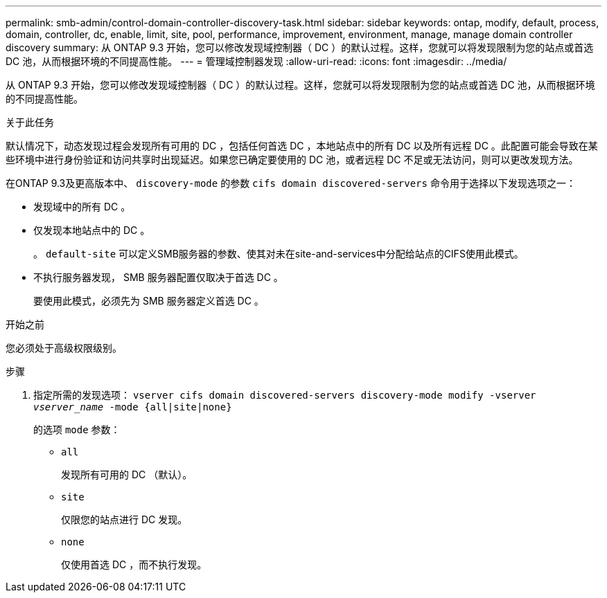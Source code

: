 ---
permalink: smb-admin/control-domain-controller-discovery-task.html 
sidebar: sidebar 
keywords: ontap, modify, default, process, domain, controller, dc, enable, limit, site, pool, performance, improvement, environment, manage, manage domain controller discovery 
summary: 从 ONTAP 9.3 开始，您可以修改发现域控制器（ DC ）的默认过程。这样，您就可以将发现限制为您的站点或首选 DC 池，从而根据环境的不同提高性能。 
---
= 管理域控制器发现
:allow-uri-read: 
:icons: font
:imagesdir: ../media/


[role="lead"]
从 ONTAP 9.3 开始，您可以修改发现域控制器（ DC ）的默认过程。这样，您就可以将发现限制为您的站点或首选 DC 池，从而根据环境的不同提高性能。

.关于此任务
默认情况下，动态发现过程会发现所有可用的 DC ，包括任何首选 DC ，本地站点中的所有 DC 以及所有远程 DC 。此配置可能会导致在某些环境中进行身份验证和访问共享时出现延迟。如果您已确定要使用的 DC 池，或者远程 DC 不足或无法访问，则可以更改发现方法。

在ONTAP 9.3及更高版本中、 `discovery-mode` 的参数 `cifs domain discovered-servers` 命令用于选择以下发现选项之一：

* 发现域中的所有 DC 。
* 仅发现本地站点中的 DC 。
+
。 `default-site` 可以定义SMB服务器的参数、使其对未在site-and-services中分配给站点的CIFS使用此模式。

* 不执行服务器发现， SMB 服务器配置仅取决于首选 DC 。
+
要使用此模式，必须先为 SMB 服务器定义首选 DC 。



.开始之前
您必须处于高级权限级别。

.步骤
. 指定所需的发现选项： `vserver cifs domain discovered-servers discovery-mode modify -vserver _vserver_name_ -mode {all|site|none}`
+
的选项 `mode` 参数：

+
** `all`
+
发现所有可用的 DC （默认）。

** `site`
+
仅限您的站点进行 DC 发现。

** `none`
+
仅使用首选 DC ，而不执行发现。




